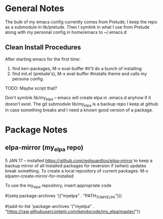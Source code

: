 * General Notes
  The bulk of my emacs config currently comes from Prelude; I keep the repo as a submodule in lib/prelude.
  Then I symlink in what I use from Prelude along with my personal config in home/emacs to ~/.emacs.d
** Clean Install Procedures
  After starting emacs for the first time:
    1. find ken-packages, M-x eval-buffer #it'll do a bunch of installing
    2. find init.el (prelude's), M-x eval-buffer #installs theme and calls my persona config.
    TODO: Maybe script that?

  Don't symlink lib/my_elpa -- emacs will create elpa in .emacs.d anyhow if it doesn't exist.
  The git submodule lib/my_elpa is a backup repo I keep at github in case something breaks and I need a known good
  version of a package.

* Package Notes
** elpa-mirror (my_elpa repo)
  5 JAN 17 -- installed https://github.com/redguardtoo/elpa-mirror to keep a backup mirror of all
installed packages for reversion if (when) updates break something.
To create a local repository of current packages: M-x elpamr-create-mirror-for-installed

To use the my_elpa repository, insert appropriate code
# to set my_elpa local repo as the ONLY repository
#(setq package-archives '(("myelpa" . "PATH_TO_MYELPA")))
# add-to-list does not override existing melpa or other archive settings
# but adds remote repo as a package source to check
#(add-to-list 'package-archives
             '("myelpa" . "https://raw.githubusercontent.com/kendocode/my_elpa/master/"))
